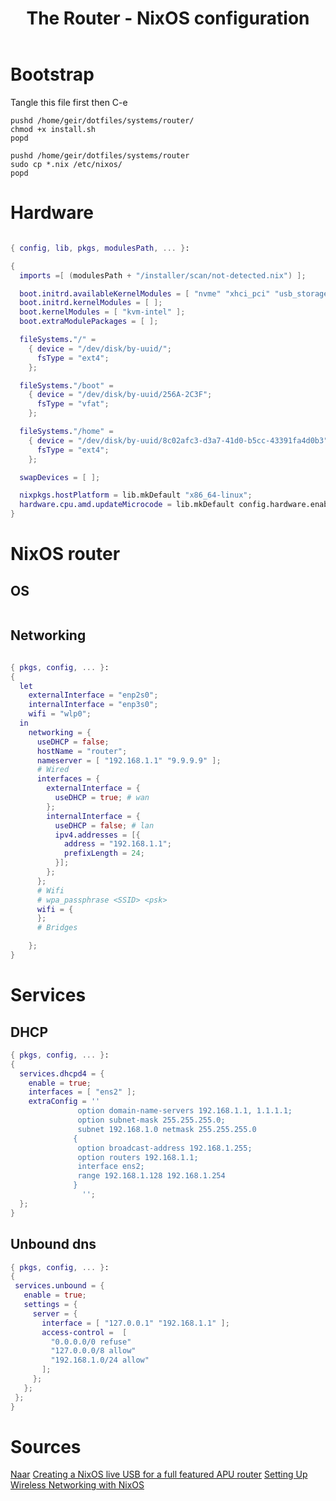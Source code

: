 #+title: The Router - NixOS configuration
#+EXPORT_FILE_NAME: README.org

* Bootstrap
Tangle this file first then C-e
#+begin_src shell
  pushd /home/geir/dotfiles/systems/router/
  chmod +x install.sh
  popd
#+end_src

#+begin_src shell :tangle install.sh
  pushd /home/geir/dotfiles/systems/router
  sudo cp *.nix /etc/nixos/
  popd
#+end_src

* Hardware

#+begin_src nix :tangle hardware-configuration.nix

  { config, lib, pkgs, modulesPath, ... }:

  {
    imports =[ (modulesPath + "/installer/scan/not-detected.nix") ];

    boot.initrd.availableKernelModules = [ "nvme" "xhci_pci" "usb_storage" "sd_mod" ];
    boot.initrd.kernelModules = [ ];
    boot.kernelModules = [ "kvm-intel" ];
    boot.extraModulePackages = [ ];

    fileSystems."/" =
      { device = "/dev/disk/by-uuid/";
        fsType = "ext4";
      };

    fileSystems."/boot" =
      { device = "/dev/disk/by-uuid/256A-2C3F";
        fsType = "vfat";
      };

    fileSystems."/home" =
      { device = "/dev/disk/by-uuid/8c02afc3-d3a7-41d0-b5cc-43391fa4d0b3";
        fsType = "ext4";
      };

    swapDevices = [ ];

    nixpkgs.hostPlatform = lib.mkDefault "x86_64-linux";
    hardware.cpu.amd.updateMicrocode = lib.mkDefault config.hardware.enableRedistributableFirmware;
  }

#+end_src

* NixOS router

** OS

#+begin_src nix :tangle configuration.nix

#+end_src

** Networking

#+begin_src nix :tangle network.nix

  { pkgs, config, ... }:
  {
    let
      externalInterface = "enp2s0";
      internalInterface = "enp3s0";
      wifi = "wlp0";
    in  
      networking = {
        useDHCP = false;
        hostName = "router";
        nameserver = [ "192.168.1.1" "9.9.9.9" ];
        # Wired
        interfaces = {
          externalInterface = {
            useDHCP = true; # wan
          };
          internalInterface = {
            useDHCP = false; # lan
            ipv4.addresses = [{
              address = "192.168.1.1";
              prefixLength = 24;
            }];
          };
        };
        # Wifi
        # wpa_passphrase <SSID> <psk>
        wifi = {
        };
        # Bridges

      };
  }

#+end_src

* Services
** DHCP

#+begin_src nix  :tangle dhcp.nix
  { pkgs, config, ... }:
  {
    services.dhcpd4 = {
      enable = true;
      interfaces = [ "ens2" ];
      extraConfig = ''
                 option domain-name-servers 192.168.1.1, 1.1.1.1;
                 option subnet-mask 255.255.255.0;
                 subnet 192.168.1.0 netmask 255.255.255.0
                {
                 option broadcast-address 192.168.1.255;
                 option routers 192.168.1.1;
                 interface ens2;
                 range 192.168.1.128 192.168.1.254
                }
                  '';
    };
  }

#+end_src

** Unbound dns

#+begin_src nix :tangle unbound.nix
  { pkgs, config, ... }:
  {
   services.unbound = {
     enable = true;
     settings = {
       server = {
         interface = [ "127.0.0.1" "192.168.1.1" ];
         access-control =  [
           "0.0.0.0/0 refuse"
           "127.0.0.0/8 allow"
           "192.168.1.0/24 allow"
         ];
       };
     };
   };
  }
#+end_src

* Sources

[[https://francis.begyn.be/blog/nixos-home-router][Naar]]
[[https://dataswamp.org/~solene/2022-08-03-nixos-with-live-usb-router.html][Creating a NixOS live USB for a full featured APU router]]
[[https://mcwhirter.com.au/craige/blog/2019/Setting_Up_Wireless_Networking_with_NixOS/][Setting Up Wireless Networking with NixOS]]
